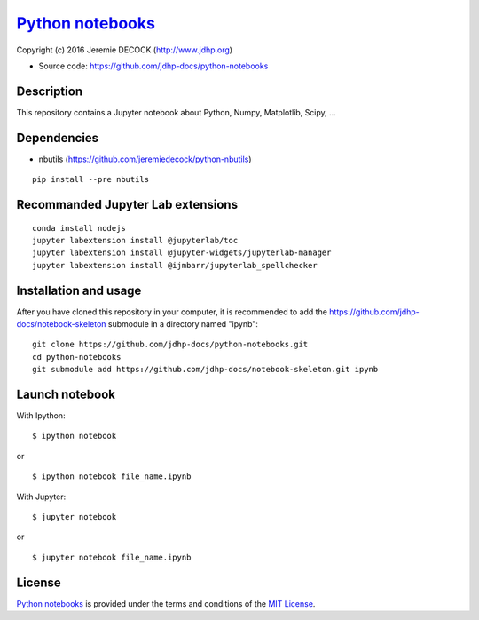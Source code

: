 ===================
`Python notebooks`_
===================

Copyright (c) 2016 Jeremie DECOCK (http://www.jdhp.org)

* Source code: https://github.com/jdhp-docs/python-notebooks

Description
===========

This repository contains a Jupyter notebook about Python, Numpy, Matplotlib, Scipy, ...

Dependencies
============

- nbutils (https://github.com/jeremiedecock/python-nbutils)

::

 pip install --pre nbutils

Recommanded Jupyter Lab extensions
==================================

::

 conda install nodejs
 jupyter labextension install @jupyterlab/toc
 jupyter labextension install @jupyter-widgets/jupyterlab-manager
 jupyter labextension install @ijmbarr/jupyterlab_spellchecker

Installation and usage
======================

After you have cloned this repository in your computer, it is recommended to
add the https://github.com/jdhp-docs/notebook-skeleton submodule in a directory
named "ipynb"::

 git clone https://github.com/jdhp-docs/python-notebooks.git
 cd python-notebooks
 git submodule add https://github.com/jdhp-docs/notebook-skeleton.git ipynb

Launch notebook
===============

With Ipython::

 $ ipython notebook

or

::

 $ ipython notebook file_name.ipynb

With Jupyter::

 $ jupyter notebook

or

::

 $ jupyter notebook file_name.ipynb


License
=======

`Python notebooks`_ is provided under the terms and conditions of the
`MIT License`_.


.. _MIT License: http://opensource.org/licenses/MIT
.. _Python notebooks: https://github.com/jdhp-docs/python-notebooks

